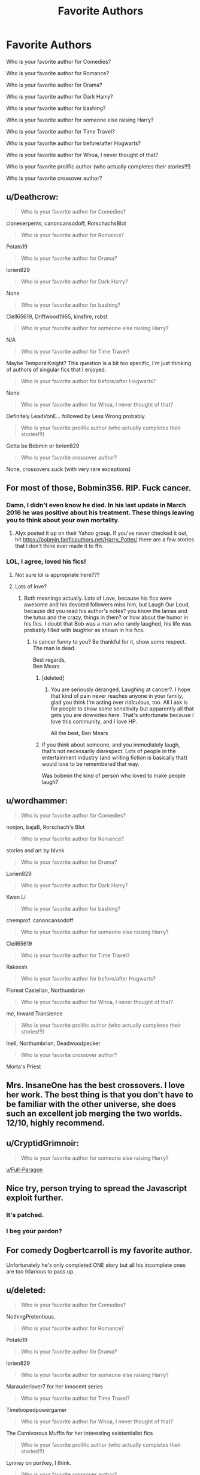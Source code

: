 #+TITLE: Favorite Authors

* Favorite Authors
:PROPERTIES:
:Author: mannd1068
:Score: 27
:DateUnix: 1540565004.0
:DateShort: 2018-Oct-26
:END:
Who is your favorite author for Comedies?

Who is your favorite author for Romance?

Who is your favorite author for Drama?

Who is your favorite author for Dark Harry?

Who is your favorite author for bashing?

Who is your favorite author for someone else raising Harry?

Who is your favorite author for Time Travel?

Who is your favorite author for before/after Hogwarts?

Who is your favorite author for Whoa, I never thought of that?

Who is your favorite prolific author (who actually completes their stories!!!)

Who is your favorite crossover author?


** u/Deathcrow:
#+begin_quote
  Who is your favorite author for Comedies?
#+end_quote

cloneserpents, canoncansodoff, RorschachsBlot

#+begin_quote
  Who is your favorite author for Romance?
#+end_quote

Potato19

#+begin_quote
  Who is your favorite author for Drama?
#+end_quote

lorien829

#+begin_quote
  Who is your favorite author for Dark Harry?
#+end_quote

None

#+begin_quote
  Who is your favorite author for bashing?
#+end_quote

Clell65619, Driftwood1965, kinsfire, robst

#+begin_quote
  Who is your favorite author for someone else raising Harry?
#+end_quote

N/A

#+begin_quote
  Who is your favorite author for Time Travel?
#+end_quote

Maybe TemporalKnight? This question is a bit too specific, I'm just thinking of authors of singular fics that I enjoyed.

#+begin_quote
  Who is your favorite author for before/after Hogwarts?
#+end_quote

None

#+begin_quote
  Who is your favorite author for Whoa, I never thought of that?
#+end_quote

Definitely LeadVonE... followed by Less Wrong probably.

#+begin_quote
  Who is your favorite prolific author (who actually completes their stories!!!)
#+end_quote

Gotta be Bobmin or lorien829

#+begin_quote
  Who is your favorite crossover author?
#+end_quote

None, crossovers suck (with very rare exceptions)
:PROPERTIES:
:Author: Deathcrow
:Score: 5
:DateUnix: 1540579992.0
:DateShort: 2018-Oct-26
:END:


** For most of those, Bobmin356. RIP. Fuck cancer.
:PROPERTIES:
:Author: richardjreidii
:Score: 8
:DateUnix: 1540569078.0
:DateShort: 2018-Oct-26
:END:

*** Damn, I didn't even know he died. In his last update in March 2016 he was positive about his treatment. These things leaving you to think about your own mortality.
:PROPERTIES:
:Author: Sciny
:Score: 2
:DateUnix: 1540601354.0
:DateShort: 2018-Oct-27
:END:

**** Alyx posted it up on their Yahoo group. If you've never checked it out, hit [[https://bobmin.fanficauthors.net/Harry_Potter/]] there are a few stories that I don't think ever made it to ffn.
:PROPERTIES:
:Author: richardjreidii
:Score: 3
:DateUnix: 1540603708.0
:DateShort: 2018-Oct-27
:END:


*** LOL, I agree, loved his fics!
:PROPERTIES:
:Author: mannd1068
:Score: 6
:DateUnix: 1540569295.0
:DateShort: 2018-Oct-26
:END:

**** Not sure lol is appropriate here???
:PROPERTIES:
:Author: FloreatCastellum
:Score: 14
:DateUnix: 1540571407.0
:DateShort: 2018-Oct-26
:END:


**** Lots of love?
:PROPERTIES:
:Author: fiachra12
:Score: 5
:DateUnix: 1540572661.0
:DateShort: 2018-Oct-26
:END:

***** Both meanings actually. Lots of Love, because his fics were awesome and his devoted followers miss him, but Laugh Our Loud, because did you read his author's notes? you know the lamas and the tutus and the crazy, things in them? or how about the humor in his fics. I doubt that Bob was a man who rarely laughed, his life was probably filled with laughter as shown in his fics.
:PROPERTIES:
:Author: mannd1068
:Score: 11
:DateUnix: 1540573249.0
:DateShort: 2018-Oct-26
:END:

****** Is cancer funny to you? Be thankful for it, show some respect. The man is dead.

Best regards,\\
Ben Mears
:PROPERTIES:
:Author: Official_Ben_Mears
:Score: -22
:DateUnix: 1540587367.0
:DateShort: 2018-Oct-27
:END:

******* [deleted]
:PROPERTIES:
:Score: 11
:DateUnix: 1540591061.0
:DateShort: 2018-Oct-27
:END:

******** You are seriously deranged. Laughing at cancer?. I hope that kind of pain never reaches anyone in your family, glad you think I'm acting over ridiculous, too. All I ask is for people to show some sensitivity but apparently all that gets you are dowvotes here. That's unfortunate because I love this community, and I love HP.

All the best, Ben Mears
:PROPERTIES:
:Author: Official_Ben_Mears
:Score: -9
:DateUnix: 1540596873.0
:DateShort: 2018-Oct-27
:END:


******* If you think about someone, and you immediately laugh, that's not necessarily disrespect. Lots of people in the entertainment industry (and writing fiction is basically that) would love to be remembered that way.

Was bobmin the kind of person who loved to make people laugh?
:PROPERTIES:
:Author: thrawnca
:Score: 1
:DateUnix: 1546222592.0
:DateShort: 2018-Dec-31
:END:


** u/wordhammer:
#+begin_quote
  Who is your favorite author for Comedies?
#+end_quote

nonjon, bajaB, Rorschach's Blot

#+begin_quote
  Who is your favorite author for Romance?
#+end_quote

stories and art by blvnk

#+begin_quote
  Who is your favorite author for Drama?
#+end_quote

Lorien829

#+begin_quote
  Who is your favorite author for Dark Harry?
#+end_quote

Kwan Li

#+begin_quote
  Who is your favorite author for bashing?
#+end_quote

chemprof. canoncansodoff

#+begin_quote
  Who is your favorite author for someone else raising Harry?
#+end_quote

Clell65619

#+begin_quote
  Who is your favorite author for Time Travel?
#+end_quote

Rakeesh

#+begin_quote
  Who is your favorite author for before/after Hogwarts?
#+end_quote

Floreat Castellan, Northumbrian

#+begin_quote
  Who is your favorite author for Whoa, I never thought of that?
#+end_quote

me, Inward Transience

#+begin_quote
  Who is your favorite prolific author (who actually completes their stories!!!)
#+end_quote

Inell, Northumbrian, Deadwoodpecker

#+begin_quote
  Who is your favorite crossover author?
#+end_quote

Morta's Priest
:PROPERTIES:
:Author: wordhammer
:Score: 4
:DateUnix: 1540588583.0
:DateShort: 2018-Oct-27
:END:


** Mrs. InsaneOne has the best crossovers. I love her work. The best thing is that you don't have to be familiar with the other universe, she does such an excellent job merging the two worlds. 12/10, highly recommend.
:PROPERTIES:
:Author: blackhole_124
:Score: 2
:DateUnix: 1540579234.0
:DateShort: 2018-Oct-26
:END:


** u/CryptidGrimnoir:
#+begin_quote
  Who is your favorite author for someone else raising Harry?
#+end_quote

[[/u/Full-Paragon][u/Full-Paragon]]
:PROPERTIES:
:Author: CryptidGrimnoir
:Score: 2
:DateUnix: 1540591414.0
:DateShort: 2018-Oct-27
:END:


** Nice try, person trying to spread the Javascript exploit further.
:PROPERTIES:
:Author: hyphenomicon
:Score: 1
:DateUnix: 1540604343.0
:DateShort: 2018-Oct-27
:END:

*** It's patched.
:PROPERTIES:
:Author: EpicDaNoob
:Score: 2
:DateUnix: 1540630154.0
:DateShort: 2018-Oct-27
:END:


*** I beg your pardon?
:PROPERTIES:
:Author: mannd1068
:Score: 1
:DateUnix: 1540815359.0
:DateShort: 2018-Oct-29
:END:


** For comedy Dogbertcarroll is my favorite author.

Unfortunately he's only completed ONE story but all his incomplete ones are too hilarious to pass up.
:PROPERTIES:
:Author: eislor
:Score: 1
:DateUnix: 1540587863.0
:DateShort: 2018-Oct-27
:END:


** u/deleted:
#+begin_quote
  Who is your favorite author for Comedies?
#+end_quote

NothingPretentious.

#+begin_quote
  Who is your favorite author for Romance?
#+end_quote

Potato19

#+begin_quote
  Who is your favorite author for Drama?
#+end_quote

lorien829

#+begin_quote
  Who is your favorite author for someone else raising Harry?
#+end_quote

Marauderlover7 for her innocent series

#+begin_quote
  Who is your favorite author for Time Travel?
#+end_quote

Timeloopedpowergamer

#+begin_quote
  Who is your favorite author for Whoa, I never thought of that?
#+end_quote

The Carnivorous Muffin for her interesting existentialist fics

#+begin_quote
  Who is your favorite prolific author (who actually completes their stories!!!)
#+end_quote

Lynney on portkey, I think.

#+begin_quote
  Who is your favorite crossover author?
#+end_quote

I don't read much crossover, but it'd be these two:

Linkffn(10524028)

Linkffn(7860681)
:PROPERTIES:
:Score: 1
:DateUnix: 1540751513.0
:DateShort: 2018-Oct-28
:END:

*** [[https://www.fanfiction.net/s/10524028/1/][*/The Observer Effect/*]] by [[https://www.fanfiction.net/u/3488069/d1x1lady][/d1x1lady/]]

#+begin_quote
  After Tony Stark outs himself as Iron Man on live television, he acquires a magical stalker in the form of a bored (female) Harry Potter, who has emerged from the Veil of Death in a world without wizards. A cat-and-mouse game ensues when Stark's curiosity drives him to ever-increasing lengths to capture his invisible benefactor, who struggles with maintaining her distance.
#+end_quote

^{/Site/:} ^{fanfiction.net} ^{*|*} ^{/Category/:} ^{Harry} ^{Potter} ^{+} ^{Avengers} ^{Crossover} ^{*|*} ^{/Rated/:} ^{Fiction} ^{M} ^{*|*} ^{/Chapters/:} ^{11} ^{*|*} ^{/Words/:} ^{63,853} ^{*|*} ^{/Reviews/:} ^{1,305} ^{*|*} ^{/Favs/:} ^{6,769} ^{*|*} ^{/Follows/:} ^{7,575} ^{*|*} ^{/Updated/:} ^{8/9/2014} ^{*|*} ^{/Published/:} ^{7/10/2014} ^{*|*} ^{/id/:} ^{10524028} ^{*|*} ^{/Language/:} ^{English} ^{*|*} ^{/Genre/:} ^{Friendship/Romance} ^{*|*} ^{/Characters/:} ^{Harry} ^{P.,} ^{Iron} ^{Man/Tony} ^{S.} ^{*|*} ^{/Download/:} ^{[[http://www.ff2ebook.com/old/ffn-bot/index.php?id=10524028&source=ff&filetype=epub][EPUB]]} ^{or} ^{[[http://www.ff2ebook.com/old/ffn-bot/index.php?id=10524028&source=ff&filetype=mobi][MOBI]]}

--------------

[[https://www.fanfiction.net/s/7860681/1/][*/Seeing and Observing/*]] by [[https://www.fanfiction.net/u/3295984/DarkPhoenix713][/DarkPhoenix713/]]

#+begin_quote
  Harry returns to Privet Drive after his second year, but his magic is acting up and getting him into trouble. He flees to muggle London where he is taken care of by a dog, a doctor, and a quirky detective. SB/JW possible other pairings. Light slash.
#+end_quote

^{/Site/:} ^{fanfiction.net} ^{*|*} ^{/Category/:} ^{Harry} ^{Potter} ^{+} ^{Sherlock} ^{Crossover} ^{*|*} ^{/Rated/:} ^{Fiction} ^{M} ^{*|*} ^{/Chapters/:} ^{15} ^{*|*} ^{/Words/:} ^{50,253} ^{*|*} ^{/Reviews/:} ^{1,600} ^{*|*} ^{/Favs/:} ^{3,853} ^{*|*} ^{/Follows/:} ^{5,064} ^{*|*} ^{/Updated/:} ^{2/19/2013} ^{*|*} ^{/Published/:} ^{2/22/2012} ^{*|*} ^{/id/:} ^{7860681} ^{*|*} ^{/Language/:} ^{English} ^{*|*} ^{/Genre/:} ^{Hurt/Comfort/Romance} ^{*|*} ^{/Characters/:} ^{Harry} ^{P.,} ^{Sherlock} ^{H.} ^{*|*} ^{/Download/:} ^{[[http://www.ff2ebook.com/old/ffn-bot/index.php?id=7860681&source=ff&filetype=epub][EPUB]]} ^{or} ^{[[http://www.ff2ebook.com/old/ffn-bot/index.php?id=7860681&source=ff&filetype=mobi][MOBI]]}

--------------

*FanfictionBot*^{2.0.0-beta} | [[https://github.com/tusing/reddit-ffn-bot/wiki/Usage][Usage]]
:PROPERTIES:
:Author: FanfictionBot
:Score: 1
:DateUnix: 1540751536.0
:DateShort: 2018-Oct-28
:END:
